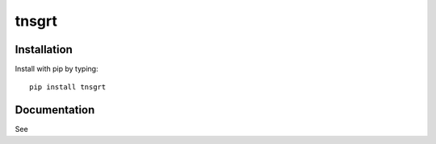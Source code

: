 ======
tnsgrt
======

Installation
------------

Install with pip by typing::

    pip install tnsgrt


Documentation
-------------

See
